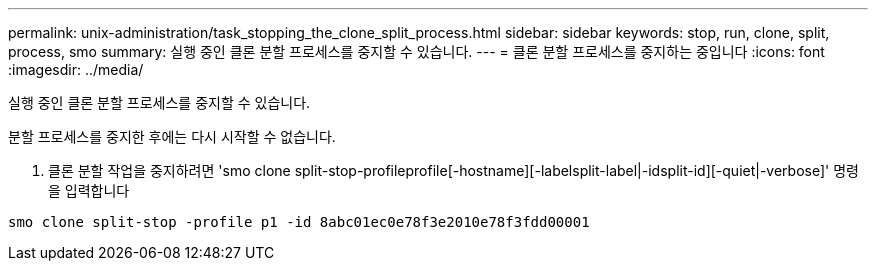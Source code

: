 ---
permalink: unix-administration/task_stopping_the_clone_split_process.html 
sidebar: sidebar 
keywords: stop, run, clone, split, process, smo 
summary: 실행 중인 클론 분할 프로세스를 중지할 수 있습니다. 
---
= 클론 분할 프로세스를 중지하는 중입니다
:icons: font
:imagesdir: ../media/


[role="lead"]
실행 중인 클론 분할 프로세스를 중지할 수 있습니다.

분할 프로세스를 중지한 후에는 다시 시작할 수 없습니다.

. 클론 분할 작업을 중지하려면 'smo clone split-stop-profileprofile[-hostname][-labelsplit-label|-idsplit-id][-quiet|-verbose]' 명령을 입력합니다


[listing]
----
smo clone split-stop -profile p1 -id 8abc01ec0e78f3e2010e78f3fdd00001
----